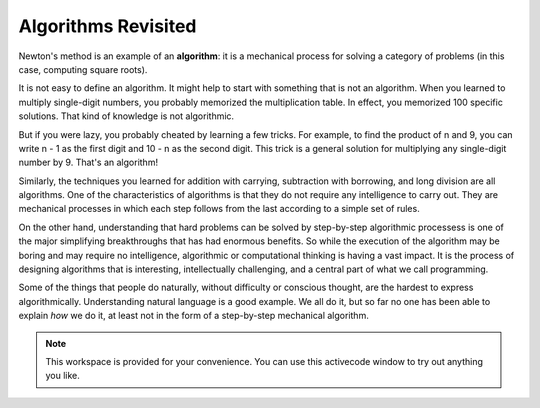 ..  Copyright (C)  Brad Miller, David Ranum, Jeffrey Elkner, Peter Wentworth, Allen B. Downey, Chris
    Meyers, and Dario Mitchell.  Permission is granted to copy, distribute
    and/or modify this document under the terms of the GNU Free Documentation
    License, Version 1.3 or any later version published by the Free Software
    Foundation; with Invariant Sections being Forward, Prefaces, and
    Contributor List, no Front-Cover Texts, and no Back-Cover Texts.  A copy of
    the license is included in the section entitled "GNU Free Documentation
    License".

.. qnum::
   :prefix: iter-7-
   :start: 1

.. index:: algorithm

Algorithms Revisited
--------------------

Newton's method is an example of an **algorithm**: it is a mechanical process
for solving a category of problems (in this case, computing square roots).

It is not easy to define an algorithm. It might help to start with something
that is not an algorithm. When you learned to multiply single-digit numbers,
you probably memorized the multiplication table.  In effect, you memorized 100
specific solutions. That kind of knowledge is not algorithmic.

But if you were lazy, you probably cheated by learning a few tricks.  For
example, to find the product of n and 9, you can write n - 1 as the first digit
and 10 - n as the second digit. This trick is a general solution for
multiplying any single-digit number by 9. That's an algorithm!

Similarly, the techniques you learned for addition with carrying, subtraction
with borrowing, and long division are all algorithms. One of the
characteristics of algorithms is that they do not require any intelligence to
carry out. They are mechanical processes in which each step follows from the
last according to a simple set of rules.

On the other hand, understanding that hard problems can be solved by step-by-step
algorithmic processess is one of the major simplifying breakthroughs that has
had enormous benefits.  So while the execution of the algorithm
may be boring and may require no intelligence, algorithmic or computational
thinking is having a vast impact.  It is the process of designing algorithms that is interesting,
intellectually challenging, and a central part of what we call programming.

Some of the things that people do naturally, without difficulty or conscious
thought, are the hardest to express algorithmically.  Understanding natural
language is a good example. We all do it, but so far no one has been able to
explain *how* we do it, at least not in the form of a step-by-step mechanical
algorithm.




.. note::

  This workspace is provided for your convenience.  You can use this activecode window to try out anything you like.

  .. activecode:: scratch_07_03





